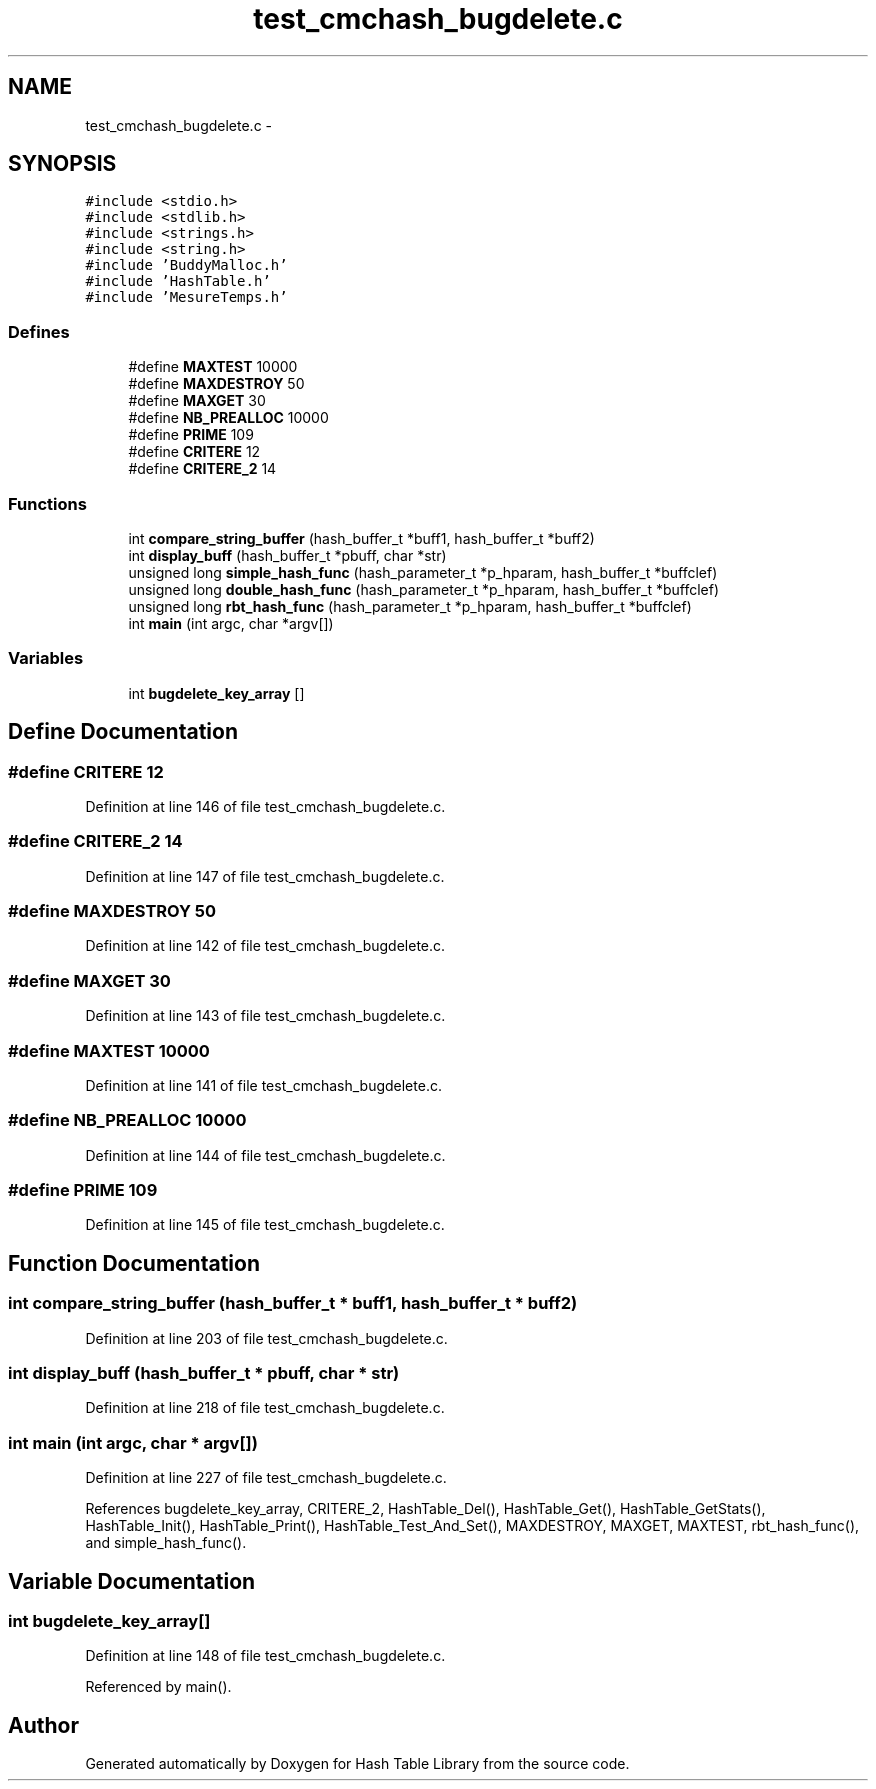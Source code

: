 .TH "test_cmchash_bugdelete.c" 3 "9 Apr 2008" "Version 0.1" "Hash Table Library" \" -*- nroff -*-
.ad l
.nh
.SH NAME
test_cmchash_bugdelete.c \- 
.SH SYNOPSIS
.br
.PP
\fC#include <stdio.h>\fP
.br
\fC#include <stdlib.h>\fP
.br
\fC#include <strings.h>\fP
.br
\fC#include <string.h>\fP
.br
\fC#include 'BuddyMalloc.h'\fP
.br
\fC#include 'HashTable.h'\fP
.br
\fC#include 'MesureTemps.h'\fP
.br

.SS "Defines"

.in +1c
.ti -1c
.RI "#define \fBMAXTEST\fP   10000"
.br
.ti -1c
.RI "#define \fBMAXDESTROY\fP   50"
.br
.ti -1c
.RI "#define \fBMAXGET\fP   30"
.br
.ti -1c
.RI "#define \fBNB_PREALLOC\fP   10000"
.br
.ti -1c
.RI "#define \fBPRIME\fP   109"
.br
.ti -1c
.RI "#define \fBCRITERE\fP   12"
.br
.ti -1c
.RI "#define \fBCRITERE_2\fP   14"
.br
.in -1c
.SS "Functions"

.in +1c
.ti -1c
.RI "int \fBcompare_string_buffer\fP (hash_buffer_t *buff1, hash_buffer_t *buff2)"
.br
.ti -1c
.RI "int \fBdisplay_buff\fP (hash_buffer_t *pbuff, char *str)"
.br
.ti -1c
.RI "unsigned long \fBsimple_hash_func\fP (hash_parameter_t *p_hparam, hash_buffer_t *buffclef)"
.br
.ti -1c
.RI "unsigned long \fBdouble_hash_func\fP (hash_parameter_t *p_hparam, hash_buffer_t *buffclef)"
.br
.ti -1c
.RI "unsigned long \fBrbt_hash_func\fP (hash_parameter_t *p_hparam, hash_buffer_t *buffclef)"
.br
.ti -1c
.RI "int \fBmain\fP (int argc, char *argv[])"
.br
.in -1c
.SS "Variables"

.in +1c
.ti -1c
.RI "int \fBbugdelete_key_array\fP []"
.br
.in -1c
.SH "Define Documentation"
.PP 
.SS "#define CRITERE   12"
.PP
Definition at line 146 of file test_cmchash_bugdelete.c.
.SS "#define CRITERE_2   14"
.PP
Definition at line 147 of file test_cmchash_bugdelete.c.
.SS "#define MAXDESTROY   50"
.PP
Definition at line 142 of file test_cmchash_bugdelete.c.
.SS "#define MAXGET   30"
.PP
Definition at line 143 of file test_cmchash_bugdelete.c.
.SS "#define MAXTEST   10000"
.PP
Definition at line 141 of file test_cmchash_bugdelete.c.
.SS "#define NB_PREALLOC   10000"
.PP
Definition at line 144 of file test_cmchash_bugdelete.c.
.SS "#define PRIME   109"
.PP
Definition at line 145 of file test_cmchash_bugdelete.c.
.SH "Function Documentation"
.PP 
.SS "int compare_string_buffer (hash_buffer_t * buff1, hash_buffer_t * buff2)"
.PP
Definition at line 203 of file test_cmchash_bugdelete.c.
.SS "int display_buff (hash_buffer_t * pbuff, char * str)"
.PP
Definition at line 218 of file test_cmchash_bugdelete.c.
.SS "int main (int argc, char * argv[])"
.PP
Definition at line 227 of file test_cmchash_bugdelete.c.
.PP
References bugdelete_key_array, CRITERE_2, HashTable_Del(), HashTable_Get(), HashTable_GetStats(), HashTable_Init(), HashTable_Print(), HashTable_Test_And_Set(), MAXDESTROY, MAXGET, MAXTEST, rbt_hash_func(), and simple_hash_func().
.SH "Variable Documentation"
.PP 
.SS "int \fBbugdelete_key_array\fP[]"
.PP
Definition at line 148 of file test_cmchash_bugdelete.c.
.PP
Referenced by main().
.SH "Author"
.PP 
Generated automatically by Doxygen for Hash Table Library from the source code.
